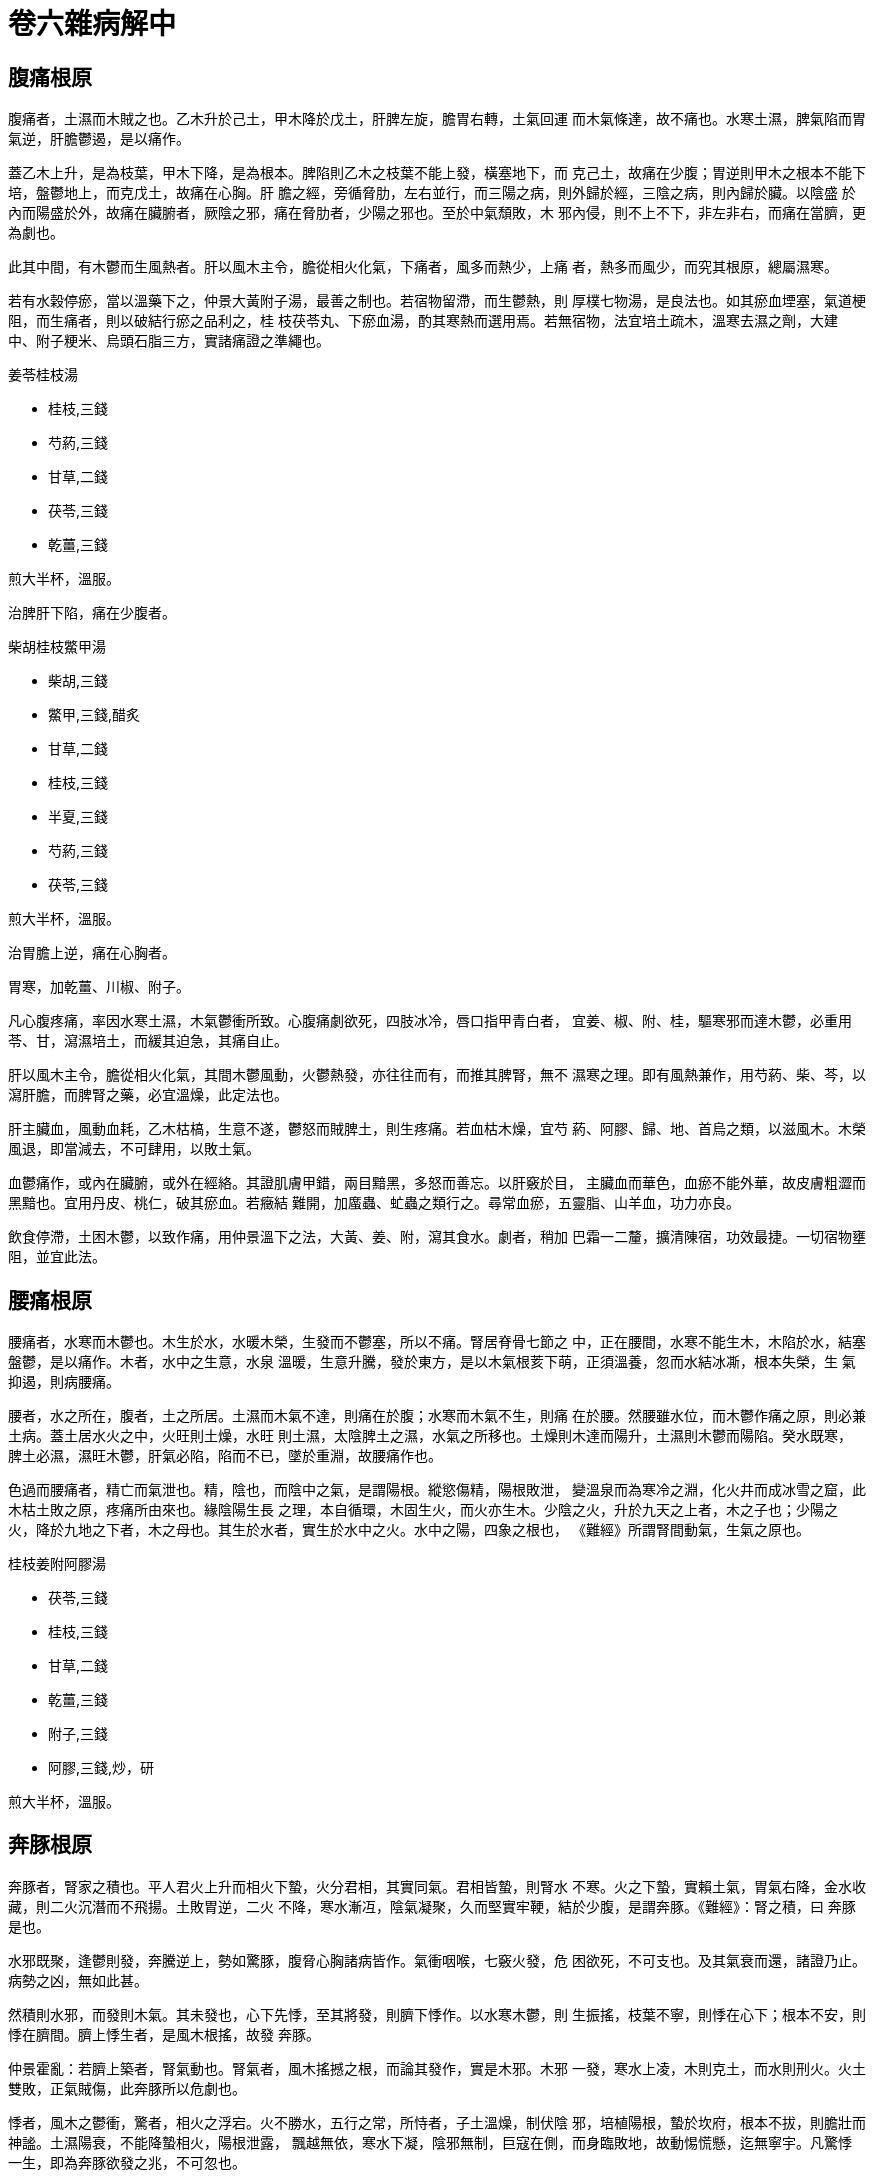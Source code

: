 = 卷六雜病解中

== 腹痛根原

腹痛者，土濕而木賊之也。乙木升於己土，甲木降於戊土，肝脾左旋，膽胃右轉，土氣回運
而木氣條達，故不痛也。水寒土濕，脾氣陷而胃氣逆，肝膽鬱遏，是以痛作。

蓋乙木上升，是為枝葉，甲木下降，是為根本。脾陷則乙木之枝葉不能上發，橫塞地下，而
克己土，故痛在少腹；胃逆則甲木之根本不能下培，盤鬱地上，而克戊土，故痛在心胸。肝
膽之經，旁循脅肋，左右並行，而三陽之病，則外歸於經，三陰之病，則內歸於臟。以陰盛
於內而陽盛於外，故痛在臟腑者，厥陰之邪，痛在脅肋者，少陽之邪也。至於中氣頹敗，木
邪內侵，則不上不下，非左非右，而痛在當臍，更為劇也。

此其中間，有木鬱而生風熱者。肝以風木主令，膽從相火化氣，下痛者，風多而熱少，上痛
者，熱多而風少，而究其根原，總屬濕寒。

若有水榖停瘀，當以溫藥下之，仲景大黃附子湯，最善之制也。若宿物留滯，而生鬱熱，則
厚樸七物湯，是良法也。如其瘀血堙塞，氣道梗阻，而生痛者，則以破結行瘀之品利之，桂
枝茯苓丸、下瘀血湯，酌其寒熱而選用焉。若無宿物，法宜培土疏木，溫寒去濕之劑，大建
中、附子粳米、烏頭石脂三方，實諸痛證之準繩也。

[fang]
.姜苓桂枝湯
--
* 桂枝,三錢
* 芍葯,三錢
* 甘草,二錢
* 茯苓,三錢
* 乾薑,三錢

煎大半杯，溫服。
--

治脾肝下陷，痛在少腹者。

[fang]
.柴胡桂枝鱉甲湯
--
* 柴胡,三錢
* 鱉甲,三錢,醋炙
* 甘草,二錢
* 桂枝,三錢
* 半夏,三錢
* 芍葯,三錢
* 茯苓,三錢

煎大半杯，溫服。
--

治胃膽上逆，痛在心胸者。

胃寒，加乾薑、川椒、附子。

凡心腹疼痛，率因水寒土濕，木氣鬱衝所致。心腹痛劇欲死，四肢冰冷，唇口指甲青白者，
宜姜、椒、附、桂，驅寒邪而達木鬱，必重用苓、甘，瀉濕培土，而緩其迫急，其痛自止。

肝以風木主令，膽從相火化氣，其間木鬱風動，火鬱熱發，亦往往而有，而推其脾腎，無不
濕寒之理。即有風熱兼作，用芍葯、柴、芩，以瀉肝膽，而脾腎之藥，必宜溫燥，此定法也。

肝主臟血，風動血耗，乙木枯槁，生意不遂，鬱怒而賊脾土，則生疼痛。若血枯木燥，宜芍
葯、阿膠、歸、地、首烏之類，以滋風木。木榮風退，即當減去，不可肆用，以敗土氣。

血鬱痛作，或內在臟腑，或外在經絡。其證肌膚甲錯，兩目黯黑，多怒而善忘。以肝竅於目，
主臟血而華色，血瘀不能外華，故皮膚粗澀而黑黯也。宜用丹皮、桃仁，破其瘀血。若癥結
難開，加䗪蟲、虻蟲之類行之。尋常血瘀，五靈脂、山羊血，功力亦良。

飲食停滯，土困木鬱，以致作痛，用仲景溫下之法，大黃、姜、附，瀉其食水。劇者，稍加
巴霜一二釐，擴清陳宿，功效最捷。一切宿物壅阻，並宜此法。

== 腰痛根原

腰痛者，水寒而木鬱也。木生於水，水暖木榮，生發而不鬱塞，所以不痛。腎居脊骨七節之
中，正在腰間，水寒不能生木，木陷於水，結塞盤鬱，是以痛作。木者，水中之生意，水泉
溫暖，生意升騰，發於東方，是以木氣根荄下萌，正須溫養，忽而水結冰凘，根本失榮，生
氣抑遏，則病腰痛。

腰者，水之所在，腹者，土之所居。土濕而木氣不達，則痛在於腹；水寒而木氣不生，則痛
在於腰。然腰雖水位，而木鬱作痛之原，則必兼土病。蓋土居水火之中，火旺則土燥，水旺
則土濕，太陰脾土之濕，水氣之所移也。土燥則木達而陽升，土濕則木鬱而陽陷。癸水既寒，
脾土必濕，濕旺木鬱，肝氣必陷，陷而不已，墜於重淵，故腰痛作也。

色過而腰痛者，精亡而氣泄也。精，陰也，而陰中之氣，是謂陽根。縱慾傷精，陽根敗泄，
變溫泉而為寒冷之淵，化火井而成冰雪之窟，此木枯土敗之原，疼痛所由來也。緣陰陽生長
之理，本自循環，木固生火，而火亦生木。少陰之火，升於九天之上者，木之子也；少陽之
火，降於九地之下者，木之母也。其生於水者，實生於水中之火。水中之陽，四象之根也，
《難經》所謂腎間動氣，生氣之原也。

[fang]
.桂枝姜附阿膠湯
--
* 茯苓,三錢
* 桂枝,三錢
* 甘草,二錢
* 乾薑,三錢
* 附子,三錢
* 阿膠,三錢,炒，研

煎大半杯，溫服。
--

== 奔豚根原

奔豚者，腎家之積也。平人君火上升而相火下蟄，火分君相，其實同氣。君相皆蟄，則腎水
不寒。火之下蟄，實賴土氣，胃氣右降，金水收藏，則二火沉潛而不飛揚。土敗胃逆，二火
不降，寒水漸冱，陰氣凝聚，久而堅實牢鞕，結於少腹，是謂奔豚。《難經》：腎之積，曰
奔豚是也。

水邪既聚，逢鬱則發，奔騰逆上，勢如驚豚，腹脅心胸諸病皆作。氣衝咽喉，七竅火發，危
困欲死，不可支也。及其氣衰而還，諸證乃止。病勢之凶，無如此甚。

然積則水邪，而發則木氣。其未發也，心下先悸，至其將發，則臍下悸作。以水寒木鬱，則
生振搖，枝葉不寧，則悸在心下；根本不安，則悸在臍間。臍上悸生者，是風木根搖，故發
奔豚。

仲景霍亂：若臍上築者，腎氣動也。腎氣者，風木搖撼之根，而論其發作，實是木邪。木邪
一發，寒水上凌，木則克土，而水則刑火。火土雙敗，正氣賊傷，此奔豚所以危劇也。

悸者，風木之鬱衝，驚者，相火之浮宕。火不勝水，五行之常，所恃者，子土溫燥，制伏陰
邪，培植陽根，蟄於坎府，根本不拔，則膽壯而神謐。土濕陽衰，不能降蟄相火，陽根泄露，
飄越無依，寒水下凝，陰邪無制，巨寇在側，而身臨敗地，故動惕慌懸，迄無寧宇。凡驚悸
一生，即為奔豚欲發之兆，不可忽也。

[fang]
.茯苓桂枝甘草大棗湯
--
* 茯苓,一兩
* 桂枝,四錢
* 甘草,二錢
* 大棗,十五枚

甘瀾水四杯，先煎茯苓，減二杯，入諸藥，煎大半杯，溫服，日三劑。

作甘瀾水法：大盆置水，以勺揚之千百遍，令水珠散亂，千顆相逐，乃取用之。
--

治汗後亡陽，臍下悸動，奔豚欲作者。

[fang]
.桂枝加桂湯
--
* 桂枝,五錢
* 芍葯,三錢
* 甘草,二錢
* 生薑,三錢
* 大棗,四枚

煎大半杯，溫服。
--

治奔豚方作，氣從少腹上衝心部者。

[fang]
.奔豚湯
--
* 甘草,二錢
* 半夏,四錢
* 芍葯,二錢
* 當歸,二錢
* 黃芩,二錢
* 生薑,四錢
* 芎藭,三錢
* 生葛,五錢
* 甘李根白皮,三錢

煎大半杯，溫服。
--

治奔豚盛作，氣上衝胸，頭疼腹痛，往來寒熱者。

奔豚之生，相火升泄，腎水下寒，不能生木。風木鬱衝，相火愈逆，故七竅皆熱。少陽經氣，
被陰邪鬱迫，故有往來寒熱之證。芎、歸，疏肝而滋風木，芩、芍，瀉膽而清相火，奔豚既
發，風熱上隆，法應先清其上。

[fang]
.龍珠膏
--
* 川椒,五錢
* 附子,五錢
* 烏頭,五錢
* 巴豆,三錢,研，去油
* 桂枝,五錢
* 茯苓,八錢
* 牡蠣,五錢
* 鱉甲,五錢

芝麻油、黃丹熬膏，加麝香、阿魏，研細，布攤，貼病塊。
--

奔豚已結，氣塊堅鞕，本屬寒積。但陰邪已盛，稍服附子溫下，寒邪不伏，奔豚必發。以邪
深藥微，非附子之過也。不治，則半年一載之間，必至殞命。此宜溫燥脾胃，去其中焦濕寒。
土燥陽回，力能制水，然後以此膏貼之，寒消塊化，悉從大便而出，滑白黏聯，狀如凝脂。
濁瘀後泄，少腹鬆軟，重用附子暖水，然後乃受。

== 瘕疝根原

瘕疝者，腎肝之積也。木生於水，水之為性，得陽和而冰泮，遭陰肅而凍合，冰泮則木榮，
凍合則木枯。腎水澌寒，木氣菀遏，擁腫結鞕，根於少腹，而盤於陰丸，是謂寒疝。

水凝則結，而為內寒，木鬱則發，而為外熱。內寒盛則牢堅而不出，外熱作則奔突而不入。
大小無常，動止莫測。病發則痛楚欲死，性命攸關，非細故也。

此肝腎之邪，而實原於任脈。《素問·骨空論》：任脈為病，男子內結七疝，女子帶下瘕聚。
任者，諸陰之統任，少陰厥陰之氣，總原於任脈。腎中陽秘，則冰消凍釋，任中無固結之邪；
腎中陽泄，水寒木鬱，陰氣凝滯，乃成疝瘕帶下之疾。腎性蟄藏，肝性疏泄，水氣旺則結而
為疝瘕，木氣旺則流而為帶下，無二理也。任為陰而督為陽，男則督旺，女則任旺，故男子
之疝氣猶少，而女子之瘕帶最多。

法宜溫水木之寒，散腎肝之結。結寒溫散，瘕疝自消。仲景大烏頭煎、烏頭桂枝二方，乃此
病之良法也。

腎囊偏墜者，謂之㿗疝，是肝木之鬱陷，擁腫鞕大，常出而不入者。其時時上下者，謂之狐
疝，言如狐狸之出沒無常也。

[fang]
.茱萸澤瀉烏頭桂枝湯
--
* 吳茱萸,三錢,炮
* 澤瀉,三錢
* 烏頭,三錢,炮
* 桂枝,三錢
* 芍葯,三錢
* 甘草,二錢
* 生薑,三錢
* 大棗,四枚

煎大半杯，溫服。
--

仲景烏頭桂枝湯，用烏頭湯一杯，桂枝湯半杯，合煎，取一杯，分五服。不知，再服。其知
者，如醉狀，得吐為中病。今加茱萸、澤瀉，去其寒濕，以絕疝瘕之根。

其擁腫偏墜者，用此藥湯熱洗之，或用藥末，盛袋中，熱熨之，日作數次，令其囊消而止。

其狐疝之偏有大小，時時上下者，仲景用蜘蛛散，亦良。

[fang]
.蜘蛛散
--
* 蜘蛛,十四枚,炒焦
* 桂枝,五分

研末，取八分一匕，飲和，日再服。蜜丸亦可。
--

== 積聚根原

積聚者，氣血之凝瘀也。血積為癥，氣積為瘕。

《金匱》：婦人宿有癥病，經斷未及三月，而得漏下不止，胎動在臍上者，此為癥痼害，所
以血不止者，其癥不去故也。緣瘀血癥聚，不在子宮，三月胎長，與癥痼相礙，故血阻而下，
是癥病之為血也。

《傷寒》：陽明病，若中寒，不能食，小便不利，手足濈然汗出，此欲作痼瘕，必大便初鞕
後溏，所以然者，以胃中冷，水榖不別故也。緣寒氣凝結，水榖不消，則大便泄利，《難經》
謂之大瘕泄，是瘕病之為氣也。

癥瘕之病，多見寒熱。以氣血積聚，陽不外達，故內鬱而發熱；陰不內斂，故外束而惡寒。
氣統於肺，血臟於肝，氣聚者，多下寒，血積者，多上熱。蓋離陰右降，而化金水，及其成
水，而又抱陽氣，故下焦不寒。氣聚則金水失其收藏，陽不下蟄，是以寒生。坎陽左升，而
化木火，及其成火，而又含陰精，故上焦不熱。血積則木火失其生長，陰不上根，是以熱作。

血性溫暖而左升，至右降於金水，則化而為清涼。血之左積者，木之不溫也；血之右積者，
金之不涼也。氣性清涼而右降，至左升於木火，則化而為溫暖。氣之右聚者，金之不清也；
氣之左聚者，木之不暖也。而溯其原本，總原於土，己土不升，則木陷而血積，戊土不降，
則金逆而氣聚。中氣健運而金木旋轉，積聚不生，癥瘕弗病也。

[fang]
.化堅丸
--
* 甘草,二兩
* 丹皮,三兩
* 橘皮,三兩
* 桃仁,三兩
* 杏仁,二兩
* 桂枝,三兩

煉蜜、陳醋丸，酸棗大，米飲下三五丸，日二次。
--

若癥瘕結鞕難消，須用破堅化癖之品。內寒加巴豆、川椒，內熱加芒硝、大黃。

積聚之病，不過氣血。左積者，血多而氣少，加鱉甲、牡蠣；右聚者，氣多而血少，加枳實、
厚樸。總之，氣不得血則不行，血不得氣則不運。氣聚者，血無有不積，血積者，氣無有不
聚，但有微甚之分耳。其內在臟腑者，可以丸愈，外在經絡者，以膏藥消之。

[fang]
.化堅膏
--
* 歸尾,四錢
* 鱉甲,八錢
* 巴豆,四錢,研
* 黃連,四錢
* 三稜,四錢
* 莪朮,四錢
* 山甲,一兩二錢
* 筋餘,一錢

以上八味，用芝麻油一斤、淨丹八兩，熬膏。

* 硼砂,四兩
* 磠砂,四錢
* 阿魏,六錢,炒，研
* 麝香,二錢
* 人參,四錢
* 三七,四錢
* 山羊血,四錢
* 肉桂,四錢

以上八味，研細，入膏，火化，攪勻。稍冷，傾入水盆，浸二三日，罐收，狗皮攤。
--

皮硝水熱洗皮膚，令透，拭乾。生薑切擦數十次，貼膏。一切癖塊積聚，輕者一貼，重
者兩貼，全消。漸貼漸小，膏漸離皮，未消之處，則膏粘不脫。

忌一切發病諸物，惟豬、犬、鴨、鳧、有鱗河魚、菘、韮、米、麵不忌。其餘海味、雞、羊、
黃瓜，凡有宿根之物，皆忌。若無鱗魚、天鵝肉、母豬、蕎麥、馬齒莧，則忌之終身。犯之，
病根立發。若癖塊重發，則不可救矣。

== 蚘蟲根原

蚘蟲者，厥陰肝木之病也。木鬱則蠹生，肝鬱則蟲化。木以水為母而火為子，乙木升於己土，
胎於癸水而生君火，水升而化清陽，是以火不上熱；甲木降於戊土，胎於壬水而生相火，火
降而化濁陰，是以水不下寒。肝升而膽降，火清而水暖，木氣溫暢，故蠹蚘不生，以其土運
而木榮也。

土濕脾陷，不能榮達肝木，子母分離，寒熱不交。木以水火中氣，堙於濕土，不得上下調濟，
由是寒熱相逼，溫氣中鬱，生意盤塞，腐蠹朽爛，而蚘蟲生焉。

凡物濕而得溫，覆蓋不發，則鬱蒸而蟲化，或熱或寒，不能生也。故蟲不生於寒冰熱火之中，
而獨生於濕木者，以木得五行之溫氣也。溫氣中鬱，下寒上熱，故仲景烏梅丸方，連、柏與
姜、附並用，所以清子氣之上熱，溫母氣之下寒也。不去中下之濕寒，而但事殺蚘，土敗木
枯，則蚘愈殺而生愈繁。此當溫燥水土，以暢肝木，則蚘蟲掃跡而去矣。醫書殺蟲之方，百
試不效者也。

[fang]
.烏苓丸
--
* 烏梅,百枚,米蒸，搗膏
* 人參,二兩
* 桂枝,二兩
* 乾薑,二兩
* 附子,二兩
* 川椒,二兩,去目，炒
* 當歸,二兩
* 茯苓,二兩

煉蜜同烏梅膏，丸梧子大，每服三十丸，日二次。
--

若蟲積繁盛者，加大黃二兩、巴霜二錢，下盡爲佳。

蚘蟲生化，原於土濕木鬱，法以燥土疏木為主。線白蟲證，是肝木陷於大腸，木鬱不達，是
以肛門作癢。蟲生大腸之位，從庚金化形，故其色白。而木陷之根，總由土濕，當於燥土疏
木之中，重用杏仁、橘皮，以瀉大腸滯氣，佐以升麻，升提手陽明經之墜陷也。

== 便堅根原

便堅者，手足陽明之病也。手陽明以燥金主令，足陽明從燥金化氣，故手足陽明，其氣皆燥。
然手陽明，燥金也，戊土從令而化燥；足太陰，濕土也，辛金從令而化濕。土濕者，能化戊
土而為濕，不能變庚金之燥；金燥者，能化辛金而為燥，不能變己土之濕。以從令者易化，
而主令者難變也。故傷寒陽明之便結，腸胃之燥者也。反胃噎膈之便結，胃濕而腸燥者也。
傷寒陽明之便結，腸胃之熱燥者也；反胃噎膈之便結，胃之寒濕，而腸之寒燥者也。

以陽主開，陰主闔，陽盛則隧竅開通而便堅，陰盛則關門閉澀而便結。凡糞若羊矢者，皆陰
盛而腸結，非關火旺也。蓋腎司二便，而傳送之職，則在庚金，疏泄之權，則在乙木。陰盛
土濕，乙木鬱陷，傳送之竅既塞，疏泄之令不行，大腸以燥金之腑，閉澀不開，是以糟粕零
下而不黏聯，道路梗阻而不滑利，積日延久，約而為丸。其色黑而不黃者，水氣旺而土氣衰
也。此證仲景謂之脾約，脾約者，陽衰濕盛，脾氣鬱結，不能腐化水榖，使渣滓順下於大腸
也。誤用清潤之劑，脾陽愈敗，則禍變生矣。

[fang]
.阿膠麻仁湯
--
* 生地,三錢
* 當歸,三錢
* 阿膠,三錢,研
* 麻仁,三錢,研

煎一杯，去渣，入阿膠，火化，溫服。
--

治陽盛土燥，大便堅鞕者。

結甚，加白蜜半杯。胃熱，加芒硝、大黃。精液枯槁，加天冬、龜膠。

[fang]
.肉蓯蓉湯
--
* 肉蓯蓉,三錢
* 麻仁,三錢
* 茯苓,三錢
* 半夏,三錢
* 甘草,二錢
* 桂枝,三錢

煎一杯，溫服。
--

治陽衰土濕，糞如羊矢者。

凡內傷雜病，糞若羊矢，結澀難下，甚或半月一行，雖系肝與大腸之燥，而根緣於土濕。以
脾不消磨，榖精堙鬱，而化痰涎，肝腸失滋，鬱陷而生風燥故也。法宜肉蓯蓉滋肝潤腸，以
滑大便。一切硝黃歸地，阿膠、龜板、天冬之類，寒胃滑腸，切不可用。

== 泄利根原

泄利者，肝脾之下陷也。榖入於胃，脾陽升磨，精華歸於五臟而化氣血，糟粕傳於大腸而為
大便。水入於胃，脾陽消克，化為霧氣，上歸於肺，肺氣降灑，化而為水，注於膀胱，而為
小便。水入膀胱，而不入大腸，而後糟粕之後傳者，不至於滑泄。水之消化，較難於榖，陽
衰土濕，脾陽陷敗，不能蒸水化氣，則水榖混合，下趨二腸，而為泄利。

榖貯於大腸，水滲於膀胱，而其疏泄之權，則在於肝。今水入二腸，而不入膀胱，則乙木疏
泄之令，不行於膀胱而行於大腸，是以泄而不藏也。蓋木生於水而長於土，水寒則生氣不旺，
而濕土鬱陷，又復遏其發育之機，生長之意不遂，怒而生風，愈欲疏泄。膀胱空虛，既無可
泄之物，大腸盈滿，水榖停積，故乙木後泄，而為下利。緣木氣抑遏，鬱極而發，為濕土所
限，不能上達，勢必下行，行則水榖摧注而下故也。其發之過激，衝突臟腑，則生疼痛。奔
衝抵觸，而不得上達，盤鬱結塞，則生脹滿。其一切諸證，皆緣土敗而木賊也。

[fang]
.苓蔻人參湯
--
* 人參,二錢
* 甘草,二錢
* 白朮,三錢
* 乾薑,三錢
* 茯苓,三錢
* 肉蔻,一錢,煨，研
* 桂枝,三錢

煎大半杯，溫服。
--

大便寒滑不收，小便熱澀不利，加石脂以固大腸，粳米以通水道。

泄利緣腸胃寒滑，法以仲景理中為主，而加茯苓燥土，肉蔻斂腸，桂枝疏木，泄利自止。若
滑泄不禁，則用桃花湯，乾薑溫其濕寒，石脂固其滑脫，粳米益其中氣而通水道，無有不愈
也。

泄利之原，率因脾腎寒濕，法宜溫燥。間有木鬱而生風熱者，投以溫燥，泄利愈加。然乙木
雖為風熱，而己土則是濕寒，宜清潤其肝而溫燥其脾。仲景烏梅丸方，連、柏與椒、姜、桂
附並用，治蚘厥而兼久利，最善之方也。

《傷寒》：太陽與少陽合病，自下利者，與黃芩湯。若嘔者，與黃芩半夏生薑湯。以少陽甲
木從相火化氣，其經本隨陽明下降，甲木不降，上逆而克戊土，戊土壅遏，水榖盛滿莫容，
於是吐利皆作。膽胃鬱迫，相火升炎，而生燥熱，此黃芩湯證也。

《傷寒》：厥陰之為病，消渴，氣上衝心，心中疼熱，饑而不欲食，食則吐蚘，下之利不止。
緣厥陰之經，木鬱風動，津液耗損，故見消渴。風木鬱衝，故心中疼熱。下泄脾陽，乙木愈
鬱，己土被賊，故下利不止，此烏梅丸證也。

少陽之利，但有上熱，故第用芩、芍，以清膽火；厥陰之利，兼有下寒，故以連、柏清上，
而並以姜、附溫下。此雖傷寒之病，而亦雜證所時有，凡泄利之不受溫燥者，皆此證也。雜
證濕寒者多，燥熱者少，千百之中，偶爾見之，不得與傷寒少陽之利同法治也。

泄利之家，肝脾下陷，則肺胃必上逆。胃逆不能降攝甲木，肺逆不能收斂相火，相火上炎，
多生上熱。久泄不已，相火鬱升，往往喉舌生瘡，瘡愈則利作，利止則瘡發。口瘡者，膽胃
之逆甚，下利者，肝脾之陷劇也，迭為盛衰，累年不愈。是宜溫燥水土，驅其濕寒，下利既
瘳，口瘡亦平。庸工見其口瘡，而清上熱，則脾陽益泄，利愈加而瘡愈增矣。

== 痢疾根原

痢疾者，庚金乙木之鬱陷也。金主氣而木主血，金生於土，木生於水。水溫土燥，則金融而
氣調，木榮而血暢；水寒土濕，不能升庚金而達乙木，則金木俱陷。

魄門者，腎之所司，而陽明燥金之腑也。金性斂而木性泄，其出而不至於遺矢者，庚金斂之
也；其藏而不至於閉結者，乙木泄之也。濕土與金木俱陷，則金愈鬱而愈欲斂，木愈鬱而愈
欲泄。金愈欲斂，故氣滯而不通，木愈欲泄，故血脫而不藏。

木氣疏泄，而金強斂之，隧路梗阻，傳送艱難，是以便數而不利。金氣凝澀，而木強泄之，
滯氣纏綿，逼迫而下，血液脂膏，剝蝕摧傷，是以腸胃痛切，膿血不止。其滑白而晶瑩者，
金色之下泄，其後重而腥穢者，金氣之脫陷也。久而膏血傷殘，臟腑潰敗，則絕命而死矣。

此其病濕寒為本，而濕熱為標。病在少陰，則始終皆寒，病在厥陰，則中變為熱，故仲景於
少陰膿血用桃花湯，於厥陰下重用白頭翁湯。緣水病則生寒，木病則生熱，而寒熱之原，總
歸於太陰之濕。蓋土濕而水侮之，則鬱而為濕寒，土濕而木克之，則鬱而為濕熱之故也。

[fang]
.桂枝蓯蓉湯
--
* 甘草,二錢
* 桂枝,三錢
* 芍葯,三錢
* 丹皮,三錢
* 茯苓,三錢
* 澤瀉,三錢
* 橘皮,三錢
* 肉蓯蓉,三錢

煎大半杯，溫服。
--

濕寒，加乾薑。濕熱，加黃芩。後重，加升麻。

痢家肝脾濕陷，脂血鬱腐，法當燥濕疏木，而以蓯蓉滋肝滑腸，盡行腐瘀為善。若結澀難下，
須用重劑蓯蓉，蕩滌陳宿，使滯開痢止，然後調其肝脾。其脾腎寒濕，則用桃花湯，溫燥己
土。其木鬱生熱，則用白頭翁湯，涼泄肝脾，濕熱自當應藥而瘳也。

== 淋瀝根原

淋瀝者，乙木之陷於壬水也。膀胱為太陽寒水之腑，少陽相火隨太陽而下行，絡膀胱而約下
焦，實則閉癃，虛則遺溺。相火在下，逢水則藏，遇木則泄。癸水藏之，故泄而不至於遺溺；
乙木泄之，故藏而不至於閉癃，此水道所以調也。

水之能臟，賴戊土之降，降則氣聚也；木之能泄，賴己土之升，升則氣達也。胃逆而水不能
藏，是以遺溺；脾陷而木不能泄，是以閉癃。淋者，藏不能藏，既病遺溺，泄不能泄，又苦
閉癃。

水欲藏而木泄之，故頻數而不收；木欲泄而水藏之，故梗澀而不利。木欲泄而不能泄，則溲
溺不通；水欲藏而不能藏，則精血不秘。緣木不能泄，生氣幽鬱而為熱，溲溺所以結澀；水
不能藏，陽根泄露而生寒，精血所以流溢。

而其寒熱之機，悉由於太陰之濕，濕則土陷而木鬱，疏泄不行，淋痢皆作。淋痢一理，悉由
木陷，乙木後鬱於榖道則為痢，前鬱於水腑則為淋。其法總宜燥土疏木，土燥而木達，則疏
泄之令暢矣。

[fang]
.桂枝苓澤湯
--
* 茯苓,三錢
* 澤瀉,三錢
* 甘草,三錢,生
* 桂枝,三錢
* 芍葯,三錢

煎大半杯，熱服。
--

肝燥發渴，加阿膠。

脾為濕土，凡病則濕。肝為風木，凡病則燥。淋家土濕脾陷，抑遏乙木發生之氣，疏泄不暢，
故病淋澀。木鬱風動，津液耗損，必生消渴。其脾土全是濕邪，而其肝木則屬風燥。血藏於
肝，風動則血消，此木燥之原也。苓、澤、甘草，培土而瀉濕，桂枝、芍葯，疏木而清風，
此是定法。土愈濕則木愈燥，若風木枯之至，芍葯不能清潤，必用阿膠。仲景豬苓湯，善利
小便，茯苓、豬苓、澤瀉、滑石，利水而瀉濕，阿膠清風而潤燥也。

水性蟄藏，木性疏泄。乙木生於癸水，相火封藏，癸水溫暖，溫氣左升，則化乙木。生氣暢
茂，乙木發達，疏泄之令既遂，則水道清通，而相火必秘。土陷木遏，疏泄不遂，而愈欲疏
泄，則相火泄露而膀胱熱澀。膀胱之熱澀者，風木相火之雙陷於膀胱也。足少陽甲木化氣於
相火，與手少陽三焦並溫水臟。手少陽之相火泄，則下陷於膀胱而病淋，足少陽之相火泄，
則上逆於胸膈而病消。其原總由於乙木之鬱也。膀胱熱澀之極者，加梔子、黃柏，以清三焦
之陷，則水腑清矣。

乙木之溫，生化君火，木鬱陽陷，溫氣抑遏，合之膀胱淪陷之相火，故生下熱。然熱在肝與
膀胱，而脾則是濕，腎則是寒。寒水侮土，移於脾宮，則脾不但濕，而亦且病寒。其肝與膀
胱之熱，不得不清，而脾土濕寒，則宜溫燥，是宜並用乾薑，以溫己土。若過清肝熱，而敗
脾陽，則木火增其陷泄，膀胱熱澀，永無止期矣。惟溫腎之藥，不宜早用，恐助膀胱之熱。
若膀胱熱退，則宜附子暖水，以補肝木發生之根也。

腎主藏精，肝主藏血，木欲疏泄，而水莫蟄藏，則精血皆下。其精液流溢，宜薯蕷、山茱以
斂之。其血塊注泄，宜丹皮、桃仁以行之。

淋家或下砂石，或下白物。砂石者，膀胱熱癃，溲溺煎熬所結。水曰潤下，潤下作鹹，溲溺
之鹹者，水之潤下而成也。百川下流，則歸於海，海水熬煉，則結鹽塊，膀胱即人身之海，
沙石即海水之鹽也。

白物者，脾肺濕淫所化。濕旺津凝，則生痰涎，在脾則克其所勝，在肺則傳其所生，結入膀
胱。膀胱濕盛，而下無泄竅，濕氣淫泆，化為帶濁。白物黏聯，成塊而下，即帶濁之凝聚者
也。與脾肺生痰，其理相同。淋家下見白物，上必多痰。瀉濕宜重用苓、澤，若其痰多，用
仲景小半夏加茯苓、橘皮以瀉之。

女子帶濁崩漏，與男子白濁血淋同理，皆濕旺木鬱之證。內傷百病，大率由於土濕，往往兼
病淋澀，而鼓脹、噎膈、消渴、黃疸之家更甚。是緣陽虛土敗，金木雙鬱，燥土溫中，輔以
清金疏木之品，淋澀自開。庸工見其下熱，乃以大黃，益敗脾陽，謬妄極矣！淋家下熱之至，
但有梔子、黃柏證，無有大黃芒硝證，其熱不在脾胃也。

一切帶濁、崩漏、鼓脹、黃疸，凡是小便淋澀，悉宜熏法。用土茯苓、茵陳蒿、梔子、澤瀉、
桂枝，研末布包，熱熨小腹，外以手爐烘之，熱氣透徹，小便即行，最妙之法。
